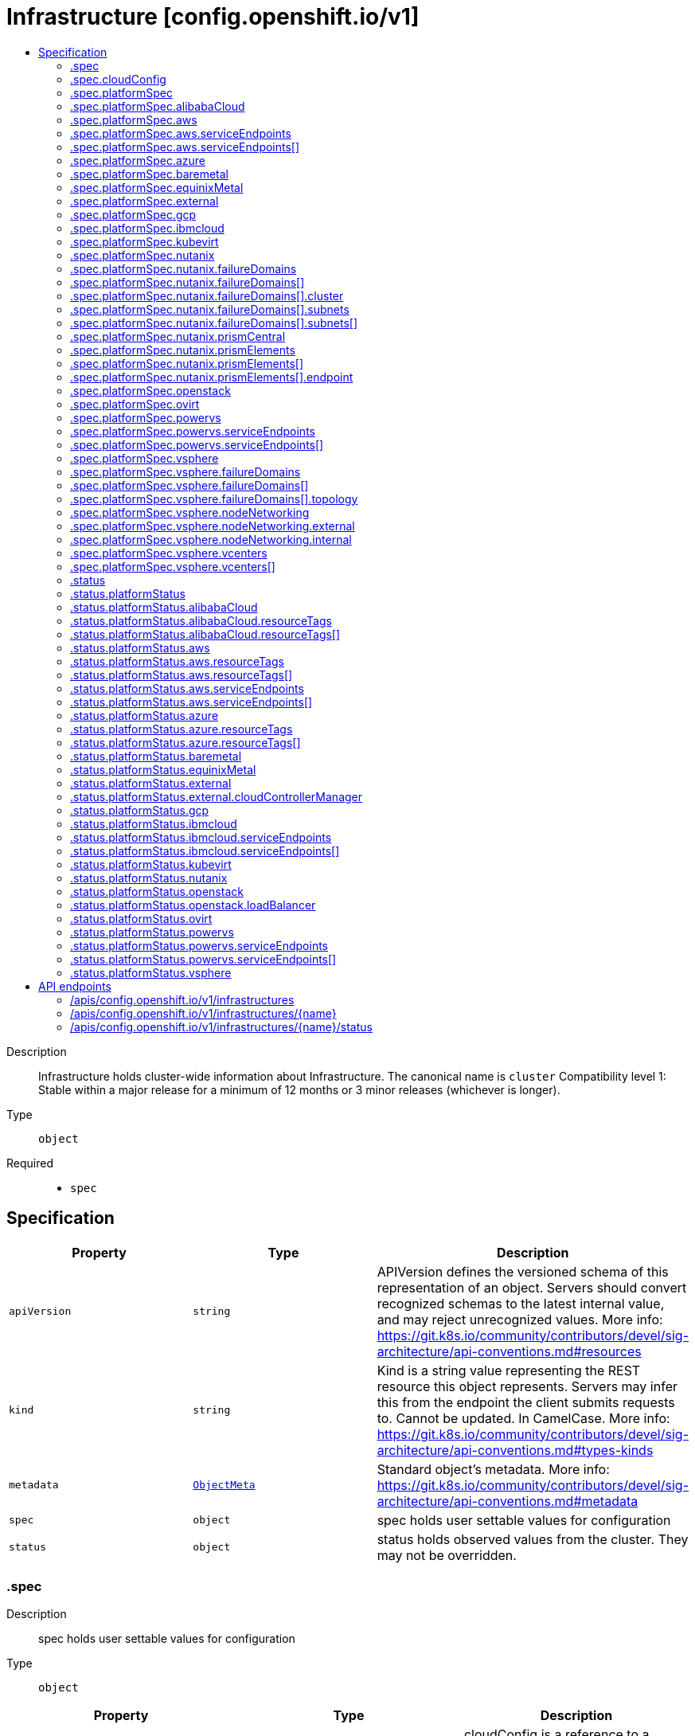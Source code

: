 // Automatically generated by 'openshift-apidocs-gen'. Do not edit.
:_mod-docs-content-type: ASSEMBLY
[id="infrastructure-config-openshift-io-v1"]
= Infrastructure [config.openshift.io/v1]
:toc: macro
:toc-title:

toc::[]


Description::
+
--
Infrastructure holds cluster-wide information about Infrastructure.  The canonical name is `cluster` 
 Compatibility level 1: Stable within a major release for a minimum of 12 months or 3 minor releases (whichever is longer).
--

Type::
  `object`

Required::
  - `spec`


== Specification

[cols="1,1,1",options="header"]
|===
| Property | Type | Description

| `apiVersion`
| `string`
| APIVersion defines the versioned schema of this representation of an object. Servers should convert recognized schemas to the latest internal value, and may reject unrecognized values. More info: https://git.k8s.io/community/contributors/devel/sig-architecture/api-conventions.md#resources

| `kind`
| `string`
| Kind is a string value representing the REST resource this object represents. Servers may infer this from the endpoint the client submits requests to. Cannot be updated. In CamelCase. More info: https://git.k8s.io/community/contributors/devel/sig-architecture/api-conventions.md#types-kinds

| `metadata`
| xref:../objects/index.adoc#io-k8s-apimachinery-pkg-apis-meta-v1-ObjectMeta[`ObjectMeta`]
| Standard object's metadata. More info: https://git.k8s.io/community/contributors/devel/sig-architecture/api-conventions.md#metadata

| `spec`
| `object`
| spec holds user settable values for configuration

| `status`
| `object`
| status holds observed values from the cluster. They may not be overridden.

|===
=== .spec
Description::
+
--
spec holds user settable values for configuration
--

Type::
  `object`




[cols="1,1,1",options="header"]
|===
| Property | Type | Description

| `cloudConfig`
| `object`
| cloudConfig is a reference to a ConfigMap containing the cloud provider configuration file. This configuration file is used to configure the Kubernetes cloud provider integration when using the built-in cloud provider integration or the external cloud controller manager. The namespace for this config map is openshift-config. 
 cloudConfig should only be consumed by the kube_cloud_config controller. The controller is responsible for using the user configuration in the spec for various platforms and combining that with the user provided ConfigMap in this field to create a stitched kube cloud config. The controller generates a ConfigMap `kube-cloud-config` in `openshift-config-managed` namespace with the kube cloud config is stored in `cloud.conf` key. All the clients are expected to use the generated ConfigMap only.

| `platformSpec`
| `object`
| platformSpec holds desired information specific to the underlying infrastructure provider.

|===
=== .spec.cloudConfig
Description::
+
--
cloudConfig is a reference to a ConfigMap containing the cloud provider configuration file. This configuration file is used to configure the Kubernetes cloud provider integration when using the built-in cloud provider integration or the external cloud controller manager. The namespace for this config map is openshift-config. 
 cloudConfig should only be consumed by the kube_cloud_config controller. The controller is responsible for using the user configuration in the spec for various platforms and combining that with the user provided ConfigMap in this field to create a stitched kube cloud config. The controller generates a ConfigMap `kube-cloud-config` in `openshift-config-managed` namespace with the kube cloud config is stored in `cloud.conf` key. All the clients are expected to use the generated ConfigMap only.
--

Type::
  `object`




[cols="1,1,1",options="header"]
|===
| Property | Type | Description

| `key`
| `string`
| Key allows pointing to a specific key/value inside of the configmap.  This is useful for logical file references.

| `name`
| `string`
| 

|===
=== .spec.platformSpec
Description::
+
--
platformSpec holds desired information specific to the underlying infrastructure provider.
--

Type::
  `object`




[cols="1,1,1",options="header"]
|===
| Property | Type | Description

| `alibabaCloud`
| `object`
| AlibabaCloud contains settings specific to the Alibaba Cloud infrastructure provider.

| `aws`
| `object`
| AWS contains settings specific to the Amazon Web Services infrastructure provider.

| `azure`
| `object`
| Azure contains settings specific to the Azure infrastructure provider.

| `baremetal`
| `object`
| BareMetal contains settings specific to the BareMetal platform.

| `equinixMetal`
| `object`
| EquinixMetal contains settings specific to the Equinix Metal infrastructure provider.

| `external`
| `object`
| ExternalPlatformType represents generic infrastructure provider. Platform-specific components should be supplemented separately.

| `gcp`
| `object`
| GCP contains settings specific to the Google Cloud Platform infrastructure provider.

| `ibmcloud`
| `object`
| IBMCloud contains settings specific to the IBMCloud infrastructure provider.

| `kubevirt`
| `object`
| Kubevirt contains settings specific to the kubevirt infrastructure provider.

| `nutanix`
| `object`
| Nutanix contains settings specific to the Nutanix infrastructure provider.

| `openstack`
| `object`
| OpenStack contains settings specific to the OpenStack infrastructure provider.

| `ovirt`
| `object`
| Ovirt contains settings specific to the oVirt infrastructure provider.

| `powervs`
| `object`
| PowerVS contains settings specific to the IBM Power Systems Virtual Servers infrastructure provider.

| `type`
| `string`
| type is the underlying infrastructure provider for the cluster. This value controls whether infrastructure automation such as service load balancers, dynamic volume provisioning, machine creation and deletion, and other integrations are enabled. If None, no infrastructure automation is enabled. Allowed values are "AWS", "Azure", "BareMetal", "GCP", "Libvirt", "OpenStack", "VSphere", "oVirt", "KubeVirt", "EquinixMetal", "PowerVS", "AlibabaCloud", "Nutanix" and "None". Individual components may not support all platforms, and must handle unrecognized platforms as None if they do not support that platform.

| `vsphere`
| `object`
| VSphere contains settings specific to the VSphere infrastructure provider.

|===
=== .spec.platformSpec.alibabaCloud
Description::
+
--
AlibabaCloud contains settings specific to the Alibaba Cloud infrastructure provider.
--

Type::
  `object`




=== .spec.platformSpec.aws
Description::
+
--
AWS contains settings specific to the Amazon Web Services infrastructure provider.
--

Type::
  `object`




[cols="1,1,1",options="header"]
|===
| Property | Type | Description

| `serviceEndpoints`
| `array`
| serviceEndpoints list contains custom endpoints which will override default service endpoint of AWS Services. There must be only one ServiceEndpoint for a service.

| `serviceEndpoints[]`
| `object`
| AWSServiceEndpoint store the configuration of a custom url to override existing defaults of AWS Services.

|===
=== .spec.platformSpec.aws.serviceEndpoints
Description::
+
--
serviceEndpoints list contains custom endpoints which will override default service endpoint of AWS Services. There must be only one ServiceEndpoint for a service.
--

Type::
  `array`




=== .spec.platformSpec.aws.serviceEndpoints[]
Description::
+
--
AWSServiceEndpoint store the configuration of a custom url to override existing defaults of AWS Services.
--

Type::
  `object`




[cols="1,1,1",options="header"]
|===
| Property | Type | Description

| `name`
| `string`
| name is the name of the AWS service. The list of all the service names can be found at https://docs.aws.amazon.com/general/latest/gr/aws-service-information.html This must be provided and cannot be empty.

| `url`
| `string`
| url is fully qualified URI with scheme https, that overrides the default generated endpoint for a client. This must be provided and cannot be empty.

|===
=== .spec.platformSpec.azure
Description::
+
--
Azure contains settings specific to the Azure infrastructure provider.
--

Type::
  `object`




=== .spec.platformSpec.baremetal
Description::
+
--
BareMetal contains settings specific to the BareMetal platform.
--

Type::
  `object`




=== .spec.platformSpec.equinixMetal
Description::
+
--
EquinixMetal contains settings specific to the Equinix Metal infrastructure provider.
--

Type::
  `object`




=== .spec.platformSpec.external
Description::
+
--
ExternalPlatformType represents generic infrastructure provider. Platform-specific components should be supplemented separately.
--

Type::
  `object`




[cols="1,1,1",options="header"]
|===
| Property | Type | Description

| `platformName`
| `string`
| PlatformName holds the arbitrary string representing the infrastructure provider name, expected to be set at the installation time. This field is solely for informational and reporting purposes and is not expected to be used for decision-making.

|===
=== .spec.platformSpec.gcp
Description::
+
--
GCP contains settings specific to the Google Cloud Platform infrastructure provider.
--

Type::
  `object`




=== .spec.platformSpec.ibmcloud
Description::
+
--
IBMCloud contains settings specific to the IBMCloud infrastructure provider.
--

Type::
  `object`




=== .spec.platformSpec.kubevirt
Description::
+
--
Kubevirt contains settings specific to the kubevirt infrastructure provider.
--

Type::
  `object`




=== .spec.platformSpec.nutanix
Description::
+
--
Nutanix contains settings specific to the Nutanix infrastructure provider.
--

Type::
  `object`

Required::
  - `prismCentral`
  - `prismElements`



[cols="1,1,1",options="header"]
|===
| Property | Type | Description

| `failureDomains`
| `array`
| failureDomains configures failure domains information for the Nutanix platform. When set, the failure domains defined here may be used to spread Machines across prism element clusters to improve fault tolerance of the cluster.

| `failureDomains[]`
| `object`
| NutanixFailureDomain configures failure domain information for the Nutanix platform.

| `prismCentral`
| `object`
| prismCentral holds the endpoint address and port to access the Nutanix Prism Central. When a cluster-wide proxy is installed, by default, this endpoint will be accessed via the proxy. Should you wish for communication with this endpoint not to be proxied, please add the endpoint to the proxy spec.noProxy list.

| `prismElements`
| `array`
| prismElements holds one or more endpoint address and port data to access the Nutanix Prism Elements (clusters) of the Nutanix Prism Central. Currently we only support one Prism Element (cluster) for an OpenShift cluster, where all the Nutanix resources (VMs, subnets, volumes, etc.) used in the OpenShift cluster are located. In the future, we may support Nutanix resources (VMs, etc.) spread over multiple Prism Elements (clusters) of the Prism Central.

| `prismElements[]`
| `object`
| NutanixPrismElementEndpoint holds the name and endpoint data for a Prism Element (cluster)

|===
=== .spec.platformSpec.nutanix.failureDomains
Description::
+
--
failureDomains configures failure domains information for the Nutanix platform. When set, the failure domains defined here may be used to spread Machines across prism element clusters to improve fault tolerance of the cluster.
--

Type::
  `array`




=== .spec.platformSpec.nutanix.failureDomains[]
Description::
+
--
NutanixFailureDomain configures failure domain information for the Nutanix platform.
--

Type::
  `object`

Required::
  - `cluster`
  - `name`
  - `subnets`



[cols="1,1,1",options="header"]
|===
| Property | Type | Description

| `cluster`
| `object`
| cluster is to identify the cluster (the Prism Element under management of the Prism Central), in which the Machine's VM will be created. The cluster identifier (uuid or name) can be obtained from the Prism Central console or using the prism_central API.

| `name`
| `string`
| name defines the unique name of a failure domain. Name is required and must be at most 64 characters in length. It must consist of only lower case alphanumeric characters and hyphens (-). It must start and end with an alphanumeric character. This value is arbitrary and is used to identify the failure domain within the platform.

| `subnets`
| `array`
| subnets holds a list of identifiers (one or more) of the cluster's network subnets for the Machine's VM to connect to. The subnet identifiers (uuid or name) can be obtained from the Prism Central console or using the prism_central API.

| `subnets[]`
| `object`
| NutanixResourceIdentifier holds the identity of a Nutanix PC resource (cluster, image, subnet, etc.)

|===
=== .spec.platformSpec.nutanix.failureDomains[].cluster
Description::
+
--
cluster is to identify the cluster (the Prism Element under management of the Prism Central), in which the Machine's VM will be created. The cluster identifier (uuid or name) can be obtained from the Prism Central console or using the prism_central API.
--

Type::
  `object`

Required::
  - `type`



[cols="1,1,1",options="header"]
|===
| Property | Type | Description

| `name`
| `string`
| name is the resource name in the PC. It cannot be empty if the type is Name.

| `type`
| `string`
| type is the identifier type to use for this resource.

| `uuid`
| `string`
| uuid is the UUID of the resource in the PC. It cannot be empty if the type is UUID.

|===
=== .spec.platformSpec.nutanix.failureDomains[].subnets
Description::
+
--
subnets holds a list of identifiers (one or more) of the cluster's network subnets for the Machine's VM to connect to. The subnet identifiers (uuid or name) can be obtained from the Prism Central console or using the prism_central API.
--

Type::
  `array`




=== .spec.platformSpec.nutanix.failureDomains[].subnets[]
Description::
+
--
NutanixResourceIdentifier holds the identity of a Nutanix PC resource (cluster, image, subnet, etc.)
--

Type::
  `object`

Required::
  - `type`



[cols="1,1,1",options="header"]
|===
| Property | Type | Description

| `name`
| `string`
| name is the resource name in the PC. It cannot be empty if the type is Name.

| `type`
| `string`
| type is the identifier type to use for this resource.

| `uuid`
| `string`
| uuid is the UUID of the resource in the PC. It cannot be empty if the type is UUID.

|===
=== .spec.platformSpec.nutanix.prismCentral
Description::
+
--
prismCentral holds the endpoint address and port to access the Nutanix Prism Central. When a cluster-wide proxy is installed, by default, this endpoint will be accessed via the proxy. Should you wish for communication with this endpoint not to be proxied, please add the endpoint to the proxy spec.noProxy list.
--

Type::
  `object`

Required::
  - `address`
  - `port`



[cols="1,1,1",options="header"]
|===
| Property | Type | Description

| `address`
| `string`
| address is the endpoint address (DNS name or IP address) of the Nutanix Prism Central or Element (cluster)

| `port`
| `integer`
| port is the port number to access the Nutanix Prism Central or Element (cluster)

|===
=== .spec.platformSpec.nutanix.prismElements
Description::
+
--
prismElements holds one or more endpoint address and port data to access the Nutanix Prism Elements (clusters) of the Nutanix Prism Central. Currently we only support one Prism Element (cluster) for an OpenShift cluster, where all the Nutanix resources (VMs, subnets, volumes, etc.) used in the OpenShift cluster are located. In the future, we may support Nutanix resources (VMs, etc.) spread over multiple Prism Elements (clusters) of the Prism Central.
--

Type::
  `array`




=== .spec.platformSpec.nutanix.prismElements[]
Description::
+
--
NutanixPrismElementEndpoint holds the name and endpoint data for a Prism Element (cluster)
--

Type::
  `object`

Required::
  - `endpoint`
  - `name`



[cols="1,1,1",options="header"]
|===
| Property | Type | Description

| `endpoint`
| `object`
| endpoint holds the endpoint address and port data of the Prism Element (cluster). When a cluster-wide proxy is installed, by default, this endpoint will be accessed via the proxy. Should you wish for communication with this endpoint not to be proxied, please add the endpoint to the proxy spec.noProxy list.

| `name`
| `string`
| name is the name of the Prism Element (cluster). This value will correspond with the cluster field configured on other resources (eg Machines, PVCs, etc).

|===
=== .spec.platformSpec.nutanix.prismElements[].endpoint
Description::
+
--
endpoint holds the endpoint address and port data of the Prism Element (cluster). When a cluster-wide proxy is installed, by default, this endpoint will be accessed via the proxy. Should you wish for communication with this endpoint not to be proxied, please add the endpoint to the proxy spec.noProxy list.
--

Type::
  `object`

Required::
  - `address`
  - `port`



[cols="1,1,1",options="header"]
|===
| Property | Type | Description

| `address`
| `string`
| address is the endpoint address (DNS name or IP address) of the Nutanix Prism Central or Element (cluster)

| `port`
| `integer`
| port is the port number to access the Nutanix Prism Central or Element (cluster)

|===
=== .spec.platformSpec.openstack
Description::
+
--
OpenStack contains settings specific to the OpenStack infrastructure provider.
--

Type::
  `object`




=== .spec.platformSpec.ovirt
Description::
+
--
Ovirt contains settings specific to the oVirt infrastructure provider.
--

Type::
  `object`




=== .spec.platformSpec.powervs
Description::
+
--
PowerVS contains settings specific to the IBM Power Systems Virtual Servers infrastructure provider.
--

Type::
  `object`




[cols="1,1,1",options="header"]
|===
| Property | Type | Description

| `serviceEndpoints`
| `array`
| serviceEndpoints is a list of custom endpoints which will override the default service endpoints of a Power VS service.

| `serviceEndpoints[]`
| `object`
| PowervsServiceEndpoint stores the configuration of a custom url to override existing defaults of PowerVS Services.

|===
=== .spec.platformSpec.powervs.serviceEndpoints
Description::
+
--
serviceEndpoints is a list of custom endpoints which will override the default service endpoints of a Power VS service.
--

Type::
  `array`




=== .spec.platformSpec.powervs.serviceEndpoints[]
Description::
+
--
PowervsServiceEndpoint stores the configuration of a custom url to override existing defaults of PowerVS Services.
--

Type::
  `object`

Required::
  - `name`
  - `url`



[cols="1,1,1",options="header"]
|===
| Property | Type | Description

| `name`
| `string`
| name is the name of the Power VS service. Few of the services are IAM - https://cloud.ibm.com/apidocs/iam-identity-token-api ResourceController - https://cloud.ibm.com/apidocs/resource-controller/resource-controller Power Cloud - https://cloud.ibm.com/apidocs/power-cloud

| `url`
| `string`
| url is fully qualified URI with scheme https, that overrides the default generated endpoint for a client. This must be provided and cannot be empty.

|===
=== .spec.platformSpec.vsphere
Description::
+
--
VSphere contains settings specific to the VSphere infrastructure provider.
--

Type::
  `object`




[cols="1,1,1",options="header"]
|===
| Property | Type | Description

| `failureDomains`
| `array`
| failureDomains contains the definition of region, zone and the vCenter topology. If this is omitted failure domains (regions and zones) will not be used.

| `failureDomains[]`
| `object`
| VSpherePlatformFailureDomainSpec holds the region and zone failure domain and the vCenter topology of that failure domain.

| `nodeNetworking`
| `object`
| nodeNetworking contains the definition of internal and external network constraints for assigning the node's networking. If this field is omitted, networking defaults to the legacy address selection behavior which is to only support a single address and return the first one found.

| `vcenters`
| `array`
| vcenters holds the connection details for services to communicate with vCenter. Currently, only a single vCenter is supported. ---

| `vcenters[]`
| `object`
| VSpherePlatformVCenterSpec stores the vCenter connection fields. This is used by the vSphere CCM.

|===
=== .spec.platformSpec.vsphere.failureDomains
Description::
+
--
failureDomains contains the definition of region, zone and the vCenter topology. If this is omitted failure domains (regions and zones) will not be used.
--

Type::
  `array`




=== .spec.platformSpec.vsphere.failureDomains[]
Description::
+
--
VSpherePlatformFailureDomainSpec holds the region and zone failure domain and the vCenter topology of that failure domain.
--

Type::
  `object`

Required::
  - `name`
  - `region`
  - `server`
  - `topology`
  - `zone`



[cols="1,1,1",options="header"]
|===
| Property | Type | Description

| `name`
| `string`
| name defines the arbitrary but unique name of a failure domain.

| `region`
| `string`
| region defines the name of a region tag that will be attached to a vCenter datacenter. The tag category in vCenter must be named openshift-region.

| `server`
| `string`
| server is the fully-qualified domain name or the IP address of the vCenter server. ---

| `topology`
| `object`
| Topology describes a given failure domain using vSphere constructs

| `zone`
| `string`
| zone defines the name of a zone tag that will be attached to a vCenter cluster. The tag category in vCenter must be named openshift-zone.

|===
=== .spec.platformSpec.vsphere.failureDomains[].topology
Description::
+
--
Topology describes a given failure domain using vSphere constructs
--

Type::
  `object`

Required::
  - `computeCluster`
  - `datacenter`
  - `datastore`
  - `networks`



[cols="1,1,1",options="header"]
|===
| Property | Type | Description

| `computeCluster`
| `string`
| computeCluster the absolute path of the vCenter cluster in which virtual machine will be located. The absolute path is of the form /<datacenter>/host/<cluster>. The maximum length of the path is 2048 characters.

| `datacenter`
| `string`
| datacenter is the name of vCenter datacenter in which virtual machines will be located. The maximum length of the datacenter name is 80 characters.

| `datastore`
| `string`
| datastore is the absolute path of the datastore in which the virtual machine is located. The absolute path is of the form /<datacenter>/datastore/<datastore> The maximum length of the path is 2048 characters.

| `folder`
| `string`
| folder is the absolute path of the folder where virtual machines are located. The absolute path is of the form /<datacenter>/vm/<folder>. The maximum length of the path is 2048 characters.

| `networks`
| `array (string)`
| networks is the list of port group network names within this failure domain. Currently, we only support a single interface per RHCOS virtual machine. The available networks (port groups) can be listed using `govc ls 'network/*'` The single interface should be the absolute path of the form /<datacenter>/network/<portgroup>.

| `resourcePool`
| `string`
| resourcePool is the absolute path of the resource pool where virtual machines will be created. The absolute path is of the form /<datacenter>/host/<cluster>/Resources/<resourcepool>. The maximum length of the path is 2048 characters.

|===
=== .spec.platformSpec.vsphere.nodeNetworking
Description::
+
--
nodeNetworking contains the definition of internal and external network constraints for assigning the node's networking. If this field is omitted, networking defaults to the legacy address selection behavior which is to only support a single address and return the first one found.
--

Type::
  `object`




[cols="1,1,1",options="header"]
|===
| Property | Type | Description

| `external`
| `object`
| external represents the network configuration of the node that is externally routable.

| `internal`
| `object`
| internal represents the network configuration of the node that is routable only within the cluster.

|===
=== .spec.platformSpec.vsphere.nodeNetworking.external
Description::
+
--
external represents the network configuration of the node that is externally routable.
--

Type::
  `object`




[cols="1,1,1",options="header"]
|===
| Property | Type | Description

| `excludeNetworkSubnetCidr`
| `array (string)`
| excludeNetworkSubnetCidr IP addresses in subnet ranges will be excluded when selecting the IP address from the VirtualMachine's VM for use in the status.addresses fields. ---

| `network`
| `string`
| network VirtualMachine's VM Network names that will be used to when searching for status.addresses fields. Note that if internal.networkSubnetCIDR and external.networkSubnetCIDR are not set, then the vNIC associated to this network must only have a single IP address assigned to it. The available networks (port groups) can be listed using `govc ls 'network/*'`

| `networkSubnetCidr`
| `array (string)`
| networkSubnetCidr IP address on VirtualMachine's network interfaces included in the fields' CIDRs that will be used in respective status.addresses fields. ---

|===
=== .spec.platformSpec.vsphere.nodeNetworking.internal
Description::
+
--
internal represents the network configuration of the node that is routable only within the cluster.
--

Type::
  `object`




[cols="1,1,1",options="header"]
|===
| Property | Type | Description

| `excludeNetworkSubnetCidr`
| `array (string)`
| excludeNetworkSubnetCidr IP addresses in subnet ranges will be excluded when selecting the IP address from the VirtualMachine's VM for use in the status.addresses fields. ---

| `network`
| `string`
| network VirtualMachine's VM Network names that will be used to when searching for status.addresses fields. Note that if internal.networkSubnetCIDR and external.networkSubnetCIDR are not set, then the vNIC associated to this network must only have a single IP address assigned to it. The available networks (port groups) can be listed using `govc ls 'network/*'`

| `networkSubnetCidr`
| `array (string)`
| networkSubnetCidr IP address on VirtualMachine's network interfaces included in the fields' CIDRs that will be used in respective status.addresses fields. ---

|===
=== .spec.platformSpec.vsphere.vcenters
Description::
+
--
vcenters holds the connection details for services to communicate with vCenter. Currently, only a single vCenter is supported. ---
--

Type::
  `array`




=== .spec.platformSpec.vsphere.vcenters[]
Description::
+
--
VSpherePlatformVCenterSpec stores the vCenter connection fields. This is used by the vSphere CCM.
--

Type::
  `object`

Required::
  - `datacenters`
  - `server`



[cols="1,1,1",options="header"]
|===
| Property | Type | Description

| `datacenters`
| `array (string)`
| The vCenter Datacenters in which the RHCOS vm guests are located. This field will be used by the Cloud Controller Manager. Each datacenter listed here should be used within a topology.

| `port`
| `integer`
| port is the TCP port that will be used to communicate to the vCenter endpoint. When omitted, this means the user has no opinion and it is up to the platform to choose a sensible default, which is subject to change over time.

| `server`
| `string`
| server is the fully-qualified domain name or the IP address of the vCenter server. ---

|===
=== .status
Description::
+
--
status holds observed values from the cluster. They may not be overridden.
--

Type::
  `object`




[cols="1,1,1",options="header"]
|===
| Property | Type | Description

| `apiServerInternalURI`
| `string`
| apiServerInternalURL is a valid URI with scheme 'https', address and optionally a port (defaulting to 443).  apiServerInternalURL can be used by components like kubelets, to contact the Kubernetes API server using the infrastructure provider rather than Kubernetes networking.

| `apiServerURL`
| `string`
| apiServerURL is a valid URI with scheme 'https', address and optionally a port (defaulting to 443).  apiServerURL can be used by components like the web console to tell users where to find the Kubernetes API.

| `controlPlaneTopology`
| `string`
| controlPlaneTopology expresses the expectations for operands that normally run on control nodes. The default is 'HighlyAvailable', which represents the behavior operators have in a "normal" cluster. The 'SingleReplica' mode will be used in single-node deployments and the operators should not configure the operand for highly-available operation The 'External' mode indicates that the control plane is hosted externally to the cluster and that its components are not visible within the cluster.

| `cpuPartitioning`
| `string`
| cpuPartitioning expresses if CPU partitioning is a currently enabled feature in the cluster. CPU Partitioning means that this cluster can support partitioning workloads to specific CPU Sets. Valid values are "None" and "AllNodes". When omitted, the default value is "None". The default value of "None" indicates that no nodes will be setup with CPU partitioning. The "AllNodes" value indicates that all nodes have been setup with CPU partitioning, and can then be further configured via the PerformanceProfile API.

| `etcdDiscoveryDomain`
| `string`
| etcdDiscoveryDomain is the domain used to fetch the SRV records for discovering etcd servers and clients. For more info: https://github.com/etcd-io/etcd/blob/329be66e8b3f9e2e6af83c123ff89297e49ebd15/Documentation/op-guide/clustering.md#dns-discovery deprecated: as of 4.7, this field is no longer set or honored.  It will be removed in a future release.

| `infrastructureName`
| `string`
| infrastructureName uniquely identifies a cluster with a human friendly name. Once set it should not be changed. Must be of max length 27 and must have only alphanumeric or hyphen characters.

| `infrastructureTopology`
| `string`
| infrastructureTopology expresses the expectations for infrastructure services that do not run on control plane nodes, usually indicated by a node selector for a `role` value other than `master`. The default is 'HighlyAvailable', which represents the behavior operators have in a "normal" cluster. The 'SingleReplica' mode will be used in single-node deployments and the operators should not configure the operand for highly-available operation NOTE: External topology mode is not applicable for this field.

| `platform`
| `string`
| platform is the underlying infrastructure provider for the cluster. 
 Deprecated: Use platformStatus.type instead.

| `platformStatus`
| `object`
| platformStatus holds status information specific to the underlying infrastructure provider.

|===
=== .status.platformStatus
Description::
+
--
platformStatus holds status information specific to the underlying infrastructure provider.
--

Type::
  `object`




[cols="1,1,1",options="header"]
|===
| Property | Type | Description

| `alibabaCloud`
| `object`
| AlibabaCloud contains settings specific to the Alibaba Cloud infrastructure provider.

| `aws`
| `object`
| AWS contains settings specific to the Amazon Web Services infrastructure provider.

| `azure`
| `object`
| Azure contains settings specific to the Azure infrastructure provider.

| `baremetal`
| `object`
| BareMetal contains settings specific to the BareMetal platform.

| `equinixMetal`
| `object`
| EquinixMetal contains settings specific to the Equinix Metal infrastructure provider.

| `external`
| `object`
| External contains settings specific to the generic External infrastructure provider.

| `gcp`
| `object`
| GCP contains settings specific to the Google Cloud Platform infrastructure provider.

| `ibmcloud`
| `object`
| IBMCloud contains settings specific to the IBMCloud infrastructure provider.

| `kubevirt`
| `object`
| Kubevirt contains settings specific to the kubevirt infrastructure provider.

| `nutanix`
| `object`
| Nutanix contains settings specific to the Nutanix infrastructure provider.

| `openstack`
| `object`
| OpenStack contains settings specific to the OpenStack infrastructure provider.

| `ovirt`
| `object`
| Ovirt contains settings specific to the oVirt infrastructure provider.

| `powervs`
| `object`
| PowerVS contains settings specific to the Power Systems Virtual Servers infrastructure provider.

| `type`
| `string`
| type is the underlying infrastructure provider for the cluster. This value controls whether infrastructure automation such as service load balancers, dynamic volume provisioning, machine creation and deletion, and other integrations are enabled. If None, no infrastructure automation is enabled. Allowed values are "AWS", "Azure", "BareMetal", "GCP", "Libvirt", "OpenStack", "VSphere", "oVirt", "EquinixMetal", "PowerVS", "AlibabaCloud", "Nutanix" and "None". Individual components may not support all platforms, and must handle unrecognized platforms as None if they do not support that platform. 
 This value will be synced with to the `status.platform` and `status.platformStatus.type`. Currently this value cannot be changed once set.

| `vsphere`
| `object`
| VSphere contains settings specific to the VSphere infrastructure provider.

|===
=== .status.platformStatus.alibabaCloud
Description::
+
--
AlibabaCloud contains settings specific to the Alibaba Cloud infrastructure provider.
--

Type::
  `object`

Required::
  - `region`



[cols="1,1,1",options="header"]
|===
| Property | Type | Description

| `region`
| `string`
| region specifies the region for Alibaba Cloud resources created for the cluster.

| `resourceGroupID`
| `string`
| resourceGroupID is the ID of the resource group for the cluster.

| `resourceTags`
| `array`
| resourceTags is a list of additional tags to apply to Alibaba Cloud resources created for the cluster.

| `resourceTags[]`
| `object`
| AlibabaCloudResourceTag is the set of tags to add to apply to resources.

|===
=== .status.platformStatus.alibabaCloud.resourceTags
Description::
+
--
resourceTags is a list of additional tags to apply to Alibaba Cloud resources created for the cluster.
--

Type::
  `array`




=== .status.platformStatus.alibabaCloud.resourceTags[]
Description::
+
--
AlibabaCloudResourceTag is the set of tags to add to apply to resources.
--

Type::
  `object`

Required::
  - `key`
  - `value`



[cols="1,1,1",options="header"]
|===
| Property | Type | Description

| `key`
| `string`
| key is the key of the tag.

| `value`
| `string`
| value is the value of the tag.

|===
=== .status.platformStatus.aws
Description::
+
--
AWS contains settings specific to the Amazon Web Services infrastructure provider.
--

Type::
  `object`




[cols="1,1,1",options="header"]
|===
| Property | Type | Description

| `region`
| `string`
| region holds the default AWS region for new AWS resources created by the cluster.

| `resourceTags`
| `array`
| resourceTags is a list of additional tags to apply to AWS resources created for the cluster. See https://docs.aws.amazon.com/general/latest/gr/aws_tagging.html for information on tagging AWS resources. AWS supports a maximum of 50 tags per resource. OpenShift reserves 25 tags for its use, leaving 25 tags available for the user.

| `resourceTags[]`
| `object`
| AWSResourceTag is a tag to apply to AWS resources created for the cluster.

| `serviceEndpoints`
| `array`
| ServiceEndpoints list contains custom endpoints which will override default service endpoint of AWS Services. There must be only one ServiceEndpoint for a service.

| `serviceEndpoints[]`
| `object`
| AWSServiceEndpoint store the configuration of a custom url to override existing defaults of AWS Services.

|===
=== .status.platformStatus.aws.resourceTags
Description::
+
--
resourceTags is a list of additional tags to apply to AWS resources created for the cluster. See https://docs.aws.amazon.com/general/latest/gr/aws_tagging.html for information on tagging AWS resources. AWS supports a maximum of 50 tags per resource. OpenShift reserves 25 tags for its use, leaving 25 tags available for the user.
--

Type::
  `array`




=== .status.platformStatus.aws.resourceTags[]
Description::
+
--
AWSResourceTag is a tag to apply to AWS resources created for the cluster.
--

Type::
  `object`

Required::
  - `key`
  - `value`



[cols="1,1,1",options="header"]
|===
| Property | Type | Description

| `key`
| `string`
| key is the key of the tag

| `value`
| `string`
| value is the value of the tag. Some AWS service do not support empty values. Since tags are added to resources in many services, the length of the tag value must meet the requirements of all services.

|===
=== .status.platformStatus.aws.serviceEndpoints
Description::
+
--
ServiceEndpoints list contains custom endpoints which will override default service endpoint of AWS Services. There must be only one ServiceEndpoint for a service.
--

Type::
  `array`




=== .status.platformStatus.aws.serviceEndpoints[]
Description::
+
--
AWSServiceEndpoint store the configuration of a custom url to override existing defaults of AWS Services.
--

Type::
  `object`




[cols="1,1,1",options="header"]
|===
| Property | Type | Description

| `name`
| `string`
| name is the name of the AWS service. The list of all the service names can be found at https://docs.aws.amazon.com/general/latest/gr/aws-service-information.html This must be provided and cannot be empty.

| `url`
| `string`
| url is fully qualified URI with scheme https, that overrides the default generated endpoint for a client. This must be provided and cannot be empty.

|===
=== .status.platformStatus.azure
Description::
+
--
Azure contains settings specific to the Azure infrastructure provider.
--

Type::
  `object`




[cols="1,1,1",options="header"]
|===
| Property | Type | Description

| `armEndpoint`
| `string`
| armEndpoint specifies a URL to use for resource management in non-soverign clouds such as Azure Stack.

| `cloudName`
| `string`
| cloudName is the name of the Azure cloud environment which can be used to configure the Azure SDK with the appropriate Azure API endpoints. If empty, the value is equal to `AzurePublicCloud`.

| `networkResourceGroupName`
| `string`
| networkResourceGroupName is the Resource Group for network resources like the Virtual Network and Subnets used by the cluster. If empty, the value is same as ResourceGroupName.

| `resourceGroupName`
| `string`
| resourceGroupName is the Resource Group for new Azure resources created for the cluster.

| `resourceTags`
| `array`
| resourceTags is a list of additional tags to apply to Azure resources created for the cluster. See https://docs.microsoft.com/en-us/rest/api/resources/tags for information on tagging Azure resources. Due to limitations on Automation, Content Delivery Network, DNS Azure resources, a maximum of 15 tags may be applied. OpenShift reserves 5 tags for internal use, allowing 10 tags for user configuration.

| `resourceTags[]`
| `object`
| AzureResourceTag is a tag to apply to Azure resources created for the cluster.

|===
=== .status.platformStatus.azure.resourceTags
Description::
+
--
resourceTags is a list of additional tags to apply to Azure resources created for the cluster. See https://docs.microsoft.com/en-us/rest/api/resources/tags for information on tagging Azure resources. Due to limitations on Automation, Content Delivery Network, DNS Azure resources, a maximum of 15 tags may be applied. OpenShift reserves 5 tags for internal use, allowing 10 tags for user configuration.
--

Type::
  `array`




=== .status.platformStatus.azure.resourceTags[]
Description::
+
--
AzureResourceTag is a tag to apply to Azure resources created for the cluster.
--

Type::
  `object`

Required::
  - `key`
  - `value`



[cols="1,1,1",options="header"]
|===
| Property | Type | Description

| `key`
| `string`
| key is the key part of the tag. A tag key can have a maximum of 128 characters and cannot be empty. Key must begin with a letter, end with a letter, number or underscore, and must contain only alphanumeric characters and the following special characters `_ . -`.

| `value`
| `string`
| value is the value part of the tag. A tag value can have a maximum of 256 characters and cannot be empty. Value must contain only alphanumeric characters and the following special characters `_ + , - . / : ; < = > ? @`.

|===
=== .status.platformStatus.baremetal
Description::
+
--
BareMetal contains settings specific to the BareMetal platform.
--

Type::
  `object`




[cols="1,1,1",options="header"]
|===
| Property | Type | Description

| `apiServerInternalIP`
| `string`
| apiServerInternalIP is an IP address to contact the Kubernetes API server that can be used by components inside the cluster, like kubelets using the infrastructure rather than Kubernetes networking. It is the IP that the Infrastructure.status.apiServerInternalURI points to. It is the IP for a self-hosted load balancer in front of the API servers. 
 Deprecated: Use APIServerInternalIPs instead.

| `apiServerInternalIPs`
| `array (string)`
| apiServerInternalIPs are the IP addresses to contact the Kubernetes API server that can be used by components inside the cluster, like kubelets using the infrastructure rather than Kubernetes networking. These are the IPs for a self-hosted load balancer in front of the API servers. In dual stack clusters this list contains two IPs otherwise only one.

| `ingressIP`
| `string`
| ingressIP is an external IP which routes to the default ingress controller. The IP is a suitable target of a wildcard DNS record used to resolve default route host names. 
 Deprecated: Use IngressIPs instead.

| `ingressIPs`
| `array (string)`
| ingressIPs are the external IPs which route to the default ingress controller. The IPs are suitable targets of a wildcard DNS record used to resolve default route host names. In dual stack clusters this list contains two IPs otherwise only one.

| `nodeDNSIP`
| `string`
| nodeDNSIP is the IP address for the internal DNS used by the nodes. Unlike the one managed by the DNS operator, `NodeDNSIP` provides name resolution for the nodes themselves. There is no DNS-as-a-service for BareMetal deployments. In order to minimize necessary changes to the datacenter DNS, a DNS service is hosted as a static pod to serve those hostnames to the nodes in the cluster.

|===
=== .status.platformStatus.equinixMetal
Description::
+
--
EquinixMetal contains settings specific to the Equinix Metal infrastructure provider.
--

Type::
  `object`




[cols="1,1,1",options="header"]
|===
| Property | Type | Description

| `apiServerInternalIP`
| `string`
| apiServerInternalIP is an IP address to contact the Kubernetes API server that can be used by components inside the cluster, like kubelets using the infrastructure rather than Kubernetes networking. It is the IP that the Infrastructure.status.apiServerInternalURI points to. It is the IP for a self-hosted load balancer in front of the API servers.

| `ingressIP`
| `string`
| ingressIP is an external IP which routes to the default ingress controller. The IP is a suitable target of a wildcard DNS record used to resolve default route host names.

|===
=== .status.platformStatus.external
Description::
+
--
External contains settings specific to the generic External infrastructure provider.
--

Type::
  `object`




[cols="1,1,1",options="header"]
|===
| Property | Type | Description

| `cloudControllerManager`
| `object`
| cloudControllerManager contains settings specific to the external Cloud Controller Manager (a.k.a. CCM or CPI). When omitted, new nodes will be not tainted and no extra initialization from the cloud controller manager is expected.

|===
=== .status.platformStatus.external.cloudControllerManager
Description::
+
--
cloudControllerManager contains settings specific to the external Cloud Controller Manager (a.k.a. CCM or CPI). When omitted, new nodes will be not tainted and no extra initialization from the cloud controller manager is expected.
--

Type::
  `object`




[cols="1,1,1",options="header"]
|===
| Property | Type | Description

| `state`
| `string`
| state determines whether or not an external Cloud Controller Manager is expected to be installed within the cluster. https://kubernetes.io/docs/tasks/administer-cluster/running-cloud-controller/#running-cloud-controller-manager 
 Valid values are "External", "None" and omitted. When set to "External", new nodes will be tainted as uninitialized when created, preventing them from running workloads until they are initialized by the cloud controller manager. When omitted or set to "None", new nodes will be not tainted and no extra initialization from the cloud controller manager is expected.

|===
=== .status.platformStatus.gcp
Description::
+
--
GCP contains settings specific to the Google Cloud Platform infrastructure provider.
--

Type::
  `object`




[cols="1,1,1",options="header"]
|===
| Property | Type | Description

| `projectID`
| `string`
| resourceGroupName is the Project ID for new GCP resources created for the cluster.

| `region`
| `string`
| region holds the region for new GCP resources created for the cluster.

|===
=== .status.platformStatus.ibmcloud
Description::
+
--
IBMCloud contains settings specific to the IBMCloud infrastructure provider.
--

Type::
  `object`




[cols="1,1,1",options="header"]
|===
| Property | Type | Description

| `cisInstanceCRN`
| `string`
| CISInstanceCRN is the CRN of the Cloud Internet Services instance managing the DNS zone for the cluster's base domain

| `dnsInstanceCRN`
| `string`
| DNSInstanceCRN is the CRN of the DNS Services instance managing the DNS zone for the cluster's base domain

| `location`
| `string`
| Location is where the cluster has been deployed

| `providerType`
| `string`
| ProviderType indicates the type of cluster that was created

| `resourceGroupName`
| `string`
| ResourceGroupName is the Resource Group for new IBMCloud resources created for the cluster.

| `serviceEndpoints`
| `array`
| serviceEndpoints is a list of custom endpoints which will override the default service endpoints of an IBM Cloud service. These endpoints are consumed by components within the cluster to reach the respective IBM Cloud Services.

| `serviceEndpoints[]`
| `object`
| IBMCloudServiceEndpoint stores the configuration of a custom url to override existing defaults of IBM Cloud Services.

|===
=== .status.platformStatus.ibmcloud.serviceEndpoints
Description::
+
--
serviceEndpoints is a list of custom endpoints which will override the default service endpoints of an IBM Cloud service. These endpoints are consumed by components within the cluster to reach the respective IBM Cloud Services.
--

Type::
  `array`




=== .status.platformStatus.ibmcloud.serviceEndpoints[]
Description::
+
--
IBMCloudServiceEndpoint stores the configuration of a custom url to override existing defaults of IBM Cloud Services.
--

Type::
  `object`

Required::
  - `name`
  - `url`



[cols="1,1,1",options="header"]
|===
| Property | Type | Description

| `name`
| `string`
| name is the name of the IBM Cloud service. Possible values are: CIS, COS, DNSServices, GlobalSearch, GlobalTagging, HyperProtect, IAM, KeyProtect, ResourceController, ResourceManager, or VPC. For example, the IBM Cloud Private IAM service could be configured with the service `name` of `IAM` and `url` of `https://private.iam.cloud.ibm.com` Whereas the IBM Cloud Private VPC service for US South (Dallas) could be configured with the service `name` of `VPC` and `url` of `https://us.south.private.iaas.cloud.ibm.com`

| `url`
| `string`
| url is fully qualified URI with scheme https, that overrides the default generated endpoint for a client. This must be provided and cannot be empty.

|===
=== .status.platformStatus.kubevirt
Description::
+
--
Kubevirt contains settings specific to the kubevirt infrastructure provider.
--

Type::
  `object`




[cols="1,1,1",options="header"]
|===
| Property | Type | Description

| `apiServerInternalIP`
| `string`
| apiServerInternalIP is an IP address to contact the Kubernetes API server that can be used by components inside the cluster, like kubelets using the infrastructure rather than Kubernetes networking. It is the IP that the Infrastructure.status.apiServerInternalURI points to. It is the IP for a self-hosted load balancer in front of the API servers.

| `ingressIP`
| `string`
| ingressIP is an external IP which routes to the default ingress controller. The IP is a suitable target of a wildcard DNS record used to resolve default route host names.

|===
=== .status.platformStatus.nutanix
Description::
+
--
Nutanix contains settings specific to the Nutanix infrastructure provider.
--

Type::
  `object`




[cols="1,1,1",options="header"]
|===
| Property | Type | Description

| `apiServerInternalIP`
| `string`
| apiServerInternalIP is an IP address to contact the Kubernetes API server that can be used by components inside the cluster, like kubelets using the infrastructure rather than Kubernetes networking. It is the IP that the Infrastructure.status.apiServerInternalURI points to. It is the IP for a self-hosted load balancer in front of the API servers. 
 Deprecated: Use APIServerInternalIPs instead.

| `apiServerInternalIPs`
| `array (string)`
| apiServerInternalIPs are the IP addresses to contact the Kubernetes API server that can be used by components inside the cluster, like kubelets using the infrastructure rather than Kubernetes networking. These are the IPs for a self-hosted load balancer in front of the API servers. In dual stack clusters this list contains two IPs otherwise only one.

| `ingressIP`
| `string`
| ingressIP is an external IP which routes to the default ingress controller. The IP is a suitable target of a wildcard DNS record used to resolve default route host names. 
 Deprecated: Use IngressIPs instead.

| `ingressIPs`
| `array (string)`
| ingressIPs are the external IPs which route to the default ingress controller. The IPs are suitable targets of a wildcard DNS record used to resolve default route host names. In dual stack clusters this list contains two IPs otherwise only one.

|===
=== .status.platformStatus.openstack
Description::
+
--
OpenStack contains settings specific to the OpenStack infrastructure provider.
--

Type::
  `object`




[cols="1,1,1",options="header"]
|===
| Property | Type | Description

| `apiServerInternalIP`
| `string`
| apiServerInternalIP is an IP address to contact the Kubernetes API server that can be used by components inside the cluster, like kubelets using the infrastructure rather than Kubernetes networking. It is the IP that the Infrastructure.status.apiServerInternalURI points to. It is the IP for a self-hosted load balancer in front of the API servers. 
 Deprecated: Use APIServerInternalIPs instead.

| `apiServerInternalIPs`
| `array (string)`
| apiServerInternalIPs are the IP addresses to contact the Kubernetes API server that can be used by components inside the cluster, like kubelets using the infrastructure rather than Kubernetes networking. These are the IPs for a self-hosted load balancer in front of the API servers. In dual stack clusters this list contains two IPs otherwise only one.

| `cloudName`
| `string`
| cloudName is the name of the desired OpenStack cloud in the client configuration file (`clouds.yaml`).

| `ingressIP`
| `string`
| ingressIP is an external IP which routes to the default ingress controller. The IP is a suitable target of a wildcard DNS record used to resolve default route host names. 
 Deprecated: Use IngressIPs instead.

| `ingressIPs`
| `array (string)`
| ingressIPs are the external IPs which route to the default ingress controller. The IPs are suitable targets of a wildcard DNS record used to resolve default route host names. In dual stack clusters this list contains two IPs otherwise only one.

| `loadBalancer`
| `object`
| loadBalancer defines how the load balancer used by the cluster is configured.

| `nodeDNSIP`
| `string`
| nodeDNSIP is the IP address for the internal DNS used by the nodes. Unlike the one managed by the DNS operator, `NodeDNSIP` provides name resolution for the nodes themselves. There is no DNS-as-a-service for OpenStack deployments. In order to minimize necessary changes to the datacenter DNS, a DNS service is hosted as a static pod to serve those hostnames to the nodes in the cluster.

|===
=== .status.platformStatus.openstack.loadBalancer
Description::
+
--
loadBalancer defines how the load balancer used by the cluster is configured.
--

Type::
  `object`




[cols="1,1,1",options="header"]
|===
| Property | Type | Description

| `type`
| `string`
| type defines the type of load balancer used by the cluster on OpenStack platform which can be a user-managed or openshift-managed load balancer that is to be used for the OpenShift API and Ingress endpoints. When set to OpenShiftManagedDefault the static pods in charge of API and Ingress traffic load-balancing defined in the machine config operator will be deployed. When set to UserManaged these static pods will not be deployed and it is expected that the load balancer is configured out of band by the deployer. When omitted, this means no opinion and the platform is left to choose a reasonable default. The default value is OpenShiftManagedDefault.

|===
=== .status.platformStatus.ovirt
Description::
+
--
Ovirt contains settings specific to the oVirt infrastructure provider.
--

Type::
  `object`




[cols="1,1,1",options="header"]
|===
| Property | Type | Description

| `apiServerInternalIP`
| `string`
| apiServerInternalIP is an IP address to contact the Kubernetes API server that can be used by components inside the cluster, like kubelets using the infrastructure rather than Kubernetes networking. It is the IP that the Infrastructure.status.apiServerInternalURI points to. It is the IP for a self-hosted load balancer in front of the API servers. 
 Deprecated: Use APIServerInternalIPs instead.

| `apiServerInternalIPs`
| `array (string)`
| apiServerInternalIPs are the IP addresses to contact the Kubernetes API server that can be used by components inside the cluster, like kubelets using the infrastructure rather than Kubernetes networking. These are the IPs for a self-hosted load balancer in front of the API servers. In dual stack clusters this list contains two IPs otherwise only one.

| `ingressIP`
| `string`
| ingressIP is an external IP which routes to the default ingress controller. The IP is a suitable target of a wildcard DNS record used to resolve default route host names. 
 Deprecated: Use IngressIPs instead.

| `ingressIPs`
| `array (string)`
| ingressIPs are the external IPs which route to the default ingress controller. The IPs are suitable targets of a wildcard DNS record used to resolve default route host names. In dual stack clusters this list contains two IPs otherwise only one.

| `nodeDNSIP`
| `string`
| deprecated: as of 4.6, this field is no longer set or honored.  It will be removed in a future release.

|===
=== .status.platformStatus.powervs
Description::
+
--
PowerVS contains settings specific to the Power Systems Virtual Servers infrastructure provider.
--

Type::
  `object`




[cols="1,1,1",options="header"]
|===
| Property | Type | Description

| `cisInstanceCRN`
| `string`
| CISInstanceCRN is the CRN of the Cloud Internet Services instance managing the DNS zone for the cluster's base domain

| `dnsInstanceCRN`
| `string`
| DNSInstanceCRN is the CRN of the DNS Services instance managing the DNS zone for the cluster's base domain

| `region`
| `string`
| region holds the default Power VS region for new Power VS resources created by the cluster.

| `resourceGroup`
| `string`
| resourceGroup is the resource group name for new IBMCloud resources created for a cluster. The resource group specified here will be used by cluster-image-registry-operator to set up a COS Instance in IBMCloud for the cluster registry. More about resource groups can be found here: https://cloud.ibm.com/docs/account?topic=account-rgs. When omitted, the image registry operator won't be able to configure storage, which results in the image registry cluster operator not being in an available state.

| `serviceEndpoints`
| `array`
| serviceEndpoints is a list of custom endpoints which will override the default service endpoints of a Power VS service.

| `serviceEndpoints[]`
| `object`
| PowervsServiceEndpoint stores the configuration of a custom url to override existing defaults of PowerVS Services.

| `zone`
| `string`
| zone holds the default zone for the new Power VS resources created by the cluster. Note: Currently only single-zone OCP clusters are supported

|===
=== .status.platformStatus.powervs.serviceEndpoints
Description::
+
--
serviceEndpoints is a list of custom endpoints which will override the default service endpoints of a Power VS service.
--

Type::
  `array`




=== .status.platformStatus.powervs.serviceEndpoints[]
Description::
+
--
PowervsServiceEndpoint stores the configuration of a custom url to override existing defaults of PowerVS Services.
--

Type::
  `object`

Required::
  - `name`
  - `url`



[cols="1,1,1",options="header"]
|===
| Property | Type | Description

| `name`
| `string`
| name is the name of the Power VS service. Few of the services are IAM - https://cloud.ibm.com/apidocs/iam-identity-token-api ResourceController - https://cloud.ibm.com/apidocs/resource-controller/resource-controller Power Cloud - https://cloud.ibm.com/apidocs/power-cloud

| `url`
| `string`
| url is fully qualified URI with scheme https, that overrides the default generated endpoint for a client. This must be provided and cannot be empty.

|===
=== .status.platformStatus.vsphere
Description::
+
--
VSphere contains settings specific to the VSphere infrastructure provider.
--

Type::
  `object`




[cols="1,1,1",options="header"]
|===
| Property | Type | Description

| `apiServerInternalIP`
| `string`
| apiServerInternalIP is an IP address to contact the Kubernetes API server that can be used by components inside the cluster, like kubelets using the infrastructure rather than Kubernetes networking. It is the IP that the Infrastructure.status.apiServerInternalURI points to. It is the IP for a self-hosted load balancer in front of the API servers. 
 Deprecated: Use APIServerInternalIPs instead.

| `apiServerInternalIPs`
| `array (string)`
| apiServerInternalIPs are the IP addresses to contact the Kubernetes API server that can be used by components inside the cluster, like kubelets using the infrastructure rather than Kubernetes networking. These are the IPs for a self-hosted load balancer in front of the API servers. In dual stack clusters this list contains two IPs otherwise only one.

| `ingressIP`
| `string`
| ingressIP is an external IP which routes to the default ingress controller. The IP is a suitable target of a wildcard DNS record used to resolve default route host names. 
 Deprecated: Use IngressIPs instead.

| `ingressIPs`
| `array (string)`
| ingressIPs are the external IPs which route to the default ingress controller. The IPs are suitable targets of a wildcard DNS record used to resolve default route host names. In dual stack clusters this list contains two IPs otherwise only one.

| `nodeDNSIP`
| `string`
| nodeDNSIP is the IP address for the internal DNS used by the nodes. Unlike the one managed by the DNS operator, `NodeDNSIP` provides name resolution for the nodes themselves. There is no DNS-as-a-service for vSphere deployments. In order to minimize necessary changes to the datacenter DNS, a DNS service is hosted as a static pod to serve those hostnames to the nodes in the cluster.

|===

== API endpoints

The following API endpoints are available:

* `/apis/config.openshift.io/v1/infrastructures`
- `DELETE`: delete collection of Infrastructure
- `GET`: list objects of kind Infrastructure
- `POST`: create an Infrastructure
* `/apis/config.openshift.io/v1/infrastructures/{name}`
- `DELETE`: delete an Infrastructure
- `GET`: read the specified Infrastructure
- `PATCH`: partially update the specified Infrastructure
- `PUT`: replace the specified Infrastructure
* `/apis/config.openshift.io/v1/infrastructures/{name}/status`
- `GET`: read status of the specified Infrastructure
- `PATCH`: partially update status of the specified Infrastructure
- `PUT`: replace status of the specified Infrastructure


=== /apis/config.openshift.io/v1/infrastructures



HTTP method::
  `DELETE`

Description::
  delete collection of Infrastructure




.HTTP responses
[cols="1,1",options="header"]
|===
| HTTP code | Reponse body
| 200 - OK
| xref:../objects/index.adoc#io-k8s-apimachinery-pkg-apis-meta-v1-Status[`Status`] schema
| 401 - Unauthorized
| Empty
|===

HTTP method::
  `GET`

Description::
  list objects of kind Infrastructure




.HTTP responses
[cols="1,1",options="header"]
|===
| HTTP code | Reponse body
| 200 - OK
| xref:../objects/index.adoc#io-openshift-config-v1-InfrastructureList[`InfrastructureList`] schema
| 401 - Unauthorized
| Empty
|===

HTTP method::
  `POST`

Description::
  create an Infrastructure


.Query parameters
[cols="1,1,2",options="header"]
|===
| Parameter | Type | Description
| `dryRun`
| `string`
| When present, indicates that modifications should not be persisted. An invalid or unrecognized dryRun directive will result in an error response and no further processing of the request. Valid values are: - All: all dry run stages will be processed
| `fieldValidation`
| `string`
| fieldValidation instructs the server on how to handle objects in the request (POST/PUT/PATCH) containing unknown or duplicate fields. Valid values are: - Ignore: This will ignore any unknown fields that are silently dropped from the object, and will ignore all but the last duplicate field that the decoder encounters. This is the default behavior prior to v1.23. - Warn: This will send a warning via the standard warning response header for each unknown field that is dropped from the object, and for each duplicate field that is encountered. The request will still succeed if there are no other errors, and will only persist the last of any duplicate fields. This is the default in v1.23+ - Strict: This will fail the request with a BadRequest error if any unknown fields would be dropped from the object, or if any duplicate fields are present. The error returned from the server will contain all unknown and duplicate fields encountered.
|===

.Body parameters
[cols="1,1,2",options="header"]
|===
| Parameter | Type | Description
| `body`
| xref:../config_apis/infrastructure-config-openshift-io-v1.adoc#infrastructure-config-openshift-io-v1[`Infrastructure`] schema
| 
|===

.HTTP responses
[cols="1,1",options="header"]
|===
| HTTP code | Reponse body
| 200 - OK
| xref:../config_apis/infrastructure-config-openshift-io-v1.adoc#infrastructure-config-openshift-io-v1[`Infrastructure`] schema
| 201 - Created
| xref:../config_apis/infrastructure-config-openshift-io-v1.adoc#infrastructure-config-openshift-io-v1[`Infrastructure`] schema
| 202 - Accepted
| xref:../config_apis/infrastructure-config-openshift-io-v1.adoc#infrastructure-config-openshift-io-v1[`Infrastructure`] schema
| 401 - Unauthorized
| Empty
|===


=== /apis/config.openshift.io/v1/infrastructures/{name}

.Global path parameters
[cols="1,1,2",options="header"]
|===
| Parameter | Type | Description
| `name`
| `string`
| name of the Infrastructure
|===


HTTP method::
  `DELETE`

Description::
  delete an Infrastructure


.Query parameters
[cols="1,1,2",options="header"]
|===
| Parameter | Type | Description
| `dryRun`
| `string`
| When present, indicates that modifications should not be persisted. An invalid or unrecognized dryRun directive will result in an error response and no further processing of the request. Valid values are: - All: all dry run stages will be processed
|===


.HTTP responses
[cols="1,1",options="header"]
|===
| HTTP code | Reponse body
| 200 - OK
| xref:../objects/index.adoc#io-k8s-apimachinery-pkg-apis-meta-v1-Status[`Status`] schema
| 202 - Accepted
| xref:../objects/index.adoc#io-k8s-apimachinery-pkg-apis-meta-v1-Status[`Status`] schema
| 401 - Unauthorized
| Empty
|===

HTTP method::
  `GET`

Description::
  read the specified Infrastructure




.HTTP responses
[cols="1,1",options="header"]
|===
| HTTP code | Reponse body
| 200 - OK
| xref:../config_apis/infrastructure-config-openshift-io-v1.adoc#infrastructure-config-openshift-io-v1[`Infrastructure`] schema
| 401 - Unauthorized
| Empty
|===

HTTP method::
  `PATCH`

Description::
  partially update the specified Infrastructure


.Query parameters
[cols="1,1,2",options="header"]
|===
| Parameter | Type | Description
| `dryRun`
| `string`
| When present, indicates that modifications should not be persisted. An invalid or unrecognized dryRun directive will result in an error response and no further processing of the request. Valid values are: - All: all dry run stages will be processed
| `fieldValidation`
| `string`
| fieldValidation instructs the server on how to handle objects in the request (POST/PUT/PATCH) containing unknown or duplicate fields. Valid values are: - Ignore: This will ignore any unknown fields that are silently dropped from the object, and will ignore all but the last duplicate field that the decoder encounters. This is the default behavior prior to v1.23. - Warn: This will send a warning via the standard warning response header for each unknown field that is dropped from the object, and for each duplicate field that is encountered. The request will still succeed if there are no other errors, and will only persist the last of any duplicate fields. This is the default in v1.23+ - Strict: This will fail the request with a BadRequest error if any unknown fields would be dropped from the object, or if any duplicate fields are present. The error returned from the server will contain all unknown and duplicate fields encountered.
|===


.HTTP responses
[cols="1,1",options="header"]
|===
| HTTP code | Reponse body
| 200 - OK
| xref:../config_apis/infrastructure-config-openshift-io-v1.adoc#infrastructure-config-openshift-io-v1[`Infrastructure`] schema
| 401 - Unauthorized
| Empty
|===

HTTP method::
  `PUT`

Description::
  replace the specified Infrastructure


.Query parameters
[cols="1,1,2",options="header"]
|===
| Parameter | Type | Description
| `dryRun`
| `string`
| When present, indicates that modifications should not be persisted. An invalid or unrecognized dryRun directive will result in an error response and no further processing of the request. Valid values are: - All: all dry run stages will be processed
| `fieldValidation`
| `string`
| fieldValidation instructs the server on how to handle objects in the request (POST/PUT/PATCH) containing unknown or duplicate fields. Valid values are: - Ignore: This will ignore any unknown fields that are silently dropped from the object, and will ignore all but the last duplicate field that the decoder encounters. This is the default behavior prior to v1.23. - Warn: This will send a warning via the standard warning response header for each unknown field that is dropped from the object, and for each duplicate field that is encountered. The request will still succeed if there are no other errors, and will only persist the last of any duplicate fields. This is the default in v1.23+ - Strict: This will fail the request with a BadRequest error if any unknown fields would be dropped from the object, or if any duplicate fields are present. The error returned from the server will contain all unknown and duplicate fields encountered.
|===

.Body parameters
[cols="1,1,2",options="header"]
|===
| Parameter | Type | Description
| `body`
| xref:../config_apis/infrastructure-config-openshift-io-v1.adoc#infrastructure-config-openshift-io-v1[`Infrastructure`] schema
| 
|===

.HTTP responses
[cols="1,1",options="header"]
|===
| HTTP code | Reponse body
| 200 - OK
| xref:../config_apis/infrastructure-config-openshift-io-v1.adoc#infrastructure-config-openshift-io-v1[`Infrastructure`] schema
| 201 - Created
| xref:../config_apis/infrastructure-config-openshift-io-v1.adoc#infrastructure-config-openshift-io-v1[`Infrastructure`] schema
| 401 - Unauthorized
| Empty
|===


=== /apis/config.openshift.io/v1/infrastructures/{name}/status

.Global path parameters
[cols="1,1,2",options="header"]
|===
| Parameter | Type | Description
| `name`
| `string`
| name of the Infrastructure
|===


HTTP method::
  `GET`

Description::
  read status of the specified Infrastructure




.HTTP responses
[cols="1,1",options="header"]
|===
| HTTP code | Reponse body
| 200 - OK
| xref:../config_apis/infrastructure-config-openshift-io-v1.adoc#infrastructure-config-openshift-io-v1[`Infrastructure`] schema
| 401 - Unauthorized
| Empty
|===

HTTP method::
  `PATCH`

Description::
  partially update status of the specified Infrastructure


.Query parameters
[cols="1,1,2",options="header"]
|===
| Parameter | Type | Description
| `dryRun`
| `string`
| When present, indicates that modifications should not be persisted. An invalid or unrecognized dryRun directive will result in an error response and no further processing of the request. Valid values are: - All: all dry run stages will be processed
| `fieldValidation`
| `string`
| fieldValidation instructs the server on how to handle objects in the request (POST/PUT/PATCH) containing unknown or duplicate fields. Valid values are: - Ignore: This will ignore any unknown fields that are silently dropped from the object, and will ignore all but the last duplicate field that the decoder encounters. This is the default behavior prior to v1.23. - Warn: This will send a warning via the standard warning response header for each unknown field that is dropped from the object, and for each duplicate field that is encountered. The request will still succeed if there are no other errors, and will only persist the last of any duplicate fields. This is the default in v1.23+ - Strict: This will fail the request with a BadRequest error if any unknown fields would be dropped from the object, or if any duplicate fields are present. The error returned from the server will contain all unknown and duplicate fields encountered.
|===


.HTTP responses
[cols="1,1",options="header"]
|===
| HTTP code | Reponse body
| 200 - OK
| xref:../config_apis/infrastructure-config-openshift-io-v1.adoc#infrastructure-config-openshift-io-v1[`Infrastructure`] schema
| 401 - Unauthorized
| Empty
|===

HTTP method::
  `PUT`

Description::
  replace status of the specified Infrastructure


.Query parameters
[cols="1,1,2",options="header"]
|===
| Parameter | Type | Description
| `dryRun`
| `string`
| When present, indicates that modifications should not be persisted. An invalid or unrecognized dryRun directive will result in an error response and no further processing of the request. Valid values are: - All: all dry run stages will be processed
| `fieldValidation`
| `string`
| fieldValidation instructs the server on how to handle objects in the request (POST/PUT/PATCH) containing unknown or duplicate fields. Valid values are: - Ignore: This will ignore any unknown fields that are silently dropped from the object, and will ignore all but the last duplicate field that the decoder encounters. This is the default behavior prior to v1.23. - Warn: This will send a warning via the standard warning response header for each unknown field that is dropped from the object, and for each duplicate field that is encountered. The request will still succeed if there are no other errors, and will only persist the last of any duplicate fields. This is the default in v1.23+ - Strict: This will fail the request with a BadRequest error if any unknown fields would be dropped from the object, or if any duplicate fields are present. The error returned from the server will contain all unknown and duplicate fields encountered.
|===

.Body parameters
[cols="1,1,2",options="header"]
|===
| Parameter | Type | Description
| `body`
| xref:../config_apis/infrastructure-config-openshift-io-v1.adoc#infrastructure-config-openshift-io-v1[`Infrastructure`] schema
| 
|===

.HTTP responses
[cols="1,1",options="header"]
|===
| HTTP code | Reponse body
| 200 - OK
| xref:../config_apis/infrastructure-config-openshift-io-v1.adoc#infrastructure-config-openshift-io-v1[`Infrastructure`] schema
| 201 - Created
| xref:../config_apis/infrastructure-config-openshift-io-v1.adoc#infrastructure-config-openshift-io-v1[`Infrastructure`] schema
| 401 - Unauthorized
| Empty
|===



